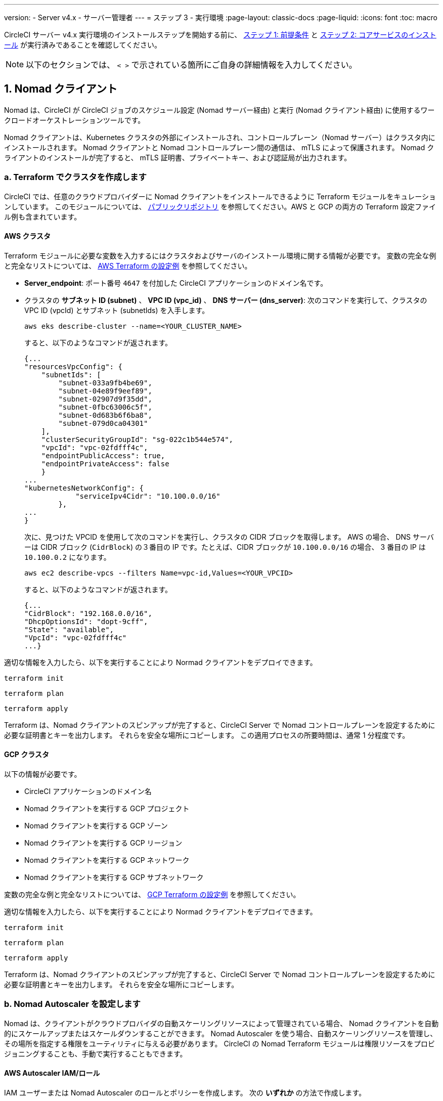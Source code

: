 ---

version:
- Server v4.x
- サーバー管理者
---
= ステップ 3 - 実行環境
:page-layout: classic-docs
:page-liquid:
:icons: font
:toc: macro

:toc-title:

// This doc uses ifdef and ifndef directives to display or hide content specific to Google Cloud Storage (env-gcp) and AWS (env-aws). Currently, this affects only the generated PDFs. To ensure compatability with the Jekyll version, the directives test for logical opposites. For example, if the attribute is NOT env-aws, display this content. For more information, see https://docs.asciidoctor.org/asciidoc/latest/directives/ifdef-ifndef/.

CircleCI サーバー v4.x 実行環境のインストールステップを開始する前に、 link:/docs/ja/server/installation/phase-1-prerequisites[ステップ 1: 前提条件] と link:/docs/ja/server/installation/phase-2-core-services[ステップ 2: コアサービスのインストール] が実行済みであることを確認してください。

////
.Installation Experience Flow Chart Phase 3
image::server-install-flow-chart-phase3.png[Flow chart showing the installation flow for server 3.x with phase 3 highlighted]
////

NOTE: 以下のセクションでは、 `< >` で示されている箇所にご自身の詳細情報を入力してください。

toc::[]

[#nomad-clients]
== 1. Nomad クライアント

Nomad は、CircleCI が CircleCI ジョブのスケジュール設定 (Nomad サーバー経由) と実行 (Nomad クライアント経由) に使用するワークロードオーケストレーションツールです。

Nomad クライアントは、Kubernetes クラスタの外部にインストールされ、コントロールプレーン（Nomad サーバー）はクラスタ内にインストールされます。 Nomad クライアントと Nomad コントロールプレーン間の通信は、 mTLS によって保護されます。 Nomad クライアントのインストールが完了すると、 mTLS 証明書、プライベートキー、および認証局が出力されます。


[#create-your-cluster-with-terraform]
=== a.  Terraform でクラスタを作成します

CircleCI では、任意のクラウドプロバイダーに Nomad クライアントをインストールできるように Terraform モジュールをキュレーションしています。 このモジュールについては、 link:https://github.com/CircleCI-Public/server-terraform[パブリックリポジトリ] を参照してください。AWS と GCP の両方の Terraform 設定ファイル例も含まれています。

// Don't include this section in the GCP PDF:

ifndef::env-gcp[]

[#aws-cluster]
==== AWS クラスタ

Terraform モジュールに必要な変数を入力するにはクラスタおよびサーバのインストール環境に関する情報が必要です。 変数の完全な例と完全なリストについては、 link:https://github.com/CircleCI-Public/server-terraform/tree/main/nomad-aws[AWS Terraform の設定例] を参照してください。

* *Server_endpoint*: ポート番号 `4647` を付加した CircleCI アプリケーションのドメイン名です。
* クラスタの *サブネット ID (subnet)* 、 *VPC ID (vpc_id)* 、 *DNS サーバー (dns_server)*:
次のコマンドを実行して、クラスタの VPC ID (vpcId) とサブネット (subnetIds) を入手します。
+
[source,shell]
----
aws eks describe-cluster --name=<YOUR_CLUSTER_NAME>
----
+
すると、以下のようなコマンドが返されます。
+
[source,json]
----
{...
"resourcesVpcConfig": {
    "subnetIds": [
        "subnet-033a9fb4be69",
        "subnet-04e89f9eef89",
        "subnet-02907d9f35dd",
        "subnet-0fbc63006c5f",
        "subnet-0d683b6f6ba8",
        "subnet-079d0ca04301"
    ],
    "clusterSecurityGroupId": "sg-022c1b544e574",
    "vpcId": "vpc-02fdfff4c",
    "endpointPublicAccess": true,
    "endpointPrivateAccess": false
    }
...
"kubernetesNetworkConfig": {
            "serviceIpv4Cidr": "10.100.0.0/16"
        },
...
}
----
+
次に、見つけた VPCID を使用して次のコマンドを実行し、クラスタの CIDR ブロックを取得します。 AWS の場合、 DNS サーバーは CIDR ブロック (`CidrBlock`) の３番目の IP です。たとえば、CIDR ブロックが `10.100.0.0/16` の場合、 3 番目の IP は `10.100.0.2` になります。
+
[source,shell]
----
aws ec2 describe-vpcs --filters Name=vpc-id,Values=<YOUR_VPCID>
----
+
すると、以下のようなコマンドが返されます。
+
[source,json]
----
{...
"CidrBlock": "192.168.0.0/16",
"DhcpOptionsId": "dopt-9cff",
"State": "available",
"VpcId": "vpc-02fdfff4c"
...}
----

適切な情報を入力したら、以下を実行することにより Normad クライアントをデプロイできます。

[source,shell]
----
terraform init
----

[source,shell]
----
terraform plan
----

[source,shell]
----
terraform apply
----

Terraform は、Nomad クライアントのスピンアップが完了すると、CircleCI Server で Nomad コントロールプレーンを設定するために必要な証明書とキーを出力します。 それらを安全な場所にコピーします。 この適用プロセスの所要時間は、通常 1 分程度です。

// Stop hiding from GCP PDF:

endif::env-gcp[]

// Don't include this section in the AWS PDF:

ifndef::env-aws[]

[#gcp-cluster]
==== GCP クラスタ

以下の情報が必要です。

* CircleCI アプリケーションのドメイン名
* Nomad クライアントを実行する GCP プロジェクト
* Nomad クライアントを実行する GCP ゾーン
* Nomad クライアントを実行する GCP リージョン
* Nomad クライアントを実行する GCP ネットワーク
* Nomad クライアントを実行する GCP サブネットワーク

変数の完全な例と完全なリストについては、 link:https://github.com/CircleCI-Public/server-terraform/tree/main/nomad-gcp[GCP Terraform の設定例] を参照してください。

適切な情報を入力したら、以下を実行することにより Normad クライアントをデプロイできます。

[source,shell]
----
terraform init
----

[source,shell]
----
terraform plan
----

[source,shell]
----
terraform apply
----

Terraform は、Nomad クライアントのスピンアップが完了すると、CircleCI Server で Nomad コントロールプレーンを設定するために必要な証明書とキーを出力します。 それらを安全な場所にコピーします。

endif::env-aws[]

[#nomad-autoscaler-configuration]
=== b.  Nomad Autoscaler を設定します

Nomad は、クライアントがクラウドプロバイダの自動スケーリングリソースによって管理されている場合、 Nomad クライアントを自動的にスケールアップまたはスケールダウンすることができます。
 Nomad Autoscaler を使う場合、自動スケーリングリソースを管理し、その場所を指定する権限をユーティリティに与える必要があります。 CircleCI の Nomad Terraform モジュールは権限リソースをプロビジョニングすることも、手動で実行することもできます。

ifndef::env-gcp[]

[#aws-iam-role]
==== AWS Autoscaler IAM/ロール

IAM ユーザーまたは Nomad Autoscaler のロールとポリシーを作成します。 次の **いずれか** の方法で作成します。

* 変数 `nomad_auto_scaler = true` を設定すると、link:https://github.com/CircleCI-Public/server-terraform/tree/main/nomad-aws[Nomad モジュール] が IAM ユーザーを作成し、キーを出力します。
 詳細については、リンクの例を参照してください。 既にクライアントを作成済みの場合は、変数を更新して `terraform apply` を実行します。 作成されたユーザーアクセスキーとシークレットキーは Terraform の出力で使用できます。
* <<iam-policy-for-nomad-autoscaler,下記の IAM ポリシー>> を使って Nomad Autoscaler IAM ユーザーを手動で作成します。 次に、このユーザー用のアクセスキーとシークレットキーを生成します。
* Nomad Autoscaler 用の https://docs.aws.amazon.com/eks/latest/userguide/iam-roles-for-service-accounts.html[サービスアカウントのロール] を作成し、<<iam-policy-for-nomad-autoscaler,下記の IAM ポリシー>> を添付します。

アクセスキーとシークレットキーを使用する場合、2 つの設定オプションが あります。

[.tab.awsautoscaler.CircleCI_creates_Secret]
--
**オプション 1:** CircleCI がお客様の Kubernetes シークレットを作成する

`values.yaml` ファイルにアクセスキーとシークレットをその他の必要な追加設定と一緒に追加します。

[source, yaml]
----
nomad:
...
  auto_scaler:
    aws:
      accessKey: "<access-key>"
      secretKey: "<secret-key>"
----
--

[.tab.awsautoscaler.You_create_Secret]
--
**オプション 2:** ご自身で Kubernetes シークレットを作成する

アクセスキーとシークレットを `values.yaml` ファイルに保存する代わりに、ご自身で Kubernetes シークレットを作成することもできます。 

NOTE: この方法の場合、下記記載のようにこのシークレット用に追加のフィールドが必要になります。

まず、アクセスキー、シークレット、リージョンを以下のテキストに追加し、すべてを base64 でエンコードします。

[source,shell]
----
ADDITIONAL_CONFIG=`cat << EOF | base64
target "aws-asg" {
  driver = "aws-asg"
  config = {
    aws_region = "<aws-region>"
    aws_access_key_id = "<access-key>"
    aws_secret_access_key = "<secret-key>"
  }
}
EOF`
----

次に、追加した base64 エンコード設定を使って、Kubernetes シークレットを作成します。

[source, shell]
----
# With the base64-encoded additional config from above
kubectl create secret generic nomad-autoscaler-secret \
  --from-literal=secret.hcl=$ADDITIONAL_CONFIG
----
--

[#iam-policy-for-nomad-autoscaler]
=====  Nomad Autoscaler の IAM ポリシー

[source, json]
{
    "Version": "2012-10-17",
    "Statement": [
        {
            "Sid": "VisualEditor0",
            "Effect": "Allow",
            "Action": [
                "autoscaling:CreateOrUpdateTags",
                "autoscaling:UpdateAutoScalingGroup",
                "autoscaling:TerminateInstanceInAutoScalingGroup"
            ],
            "Resource": "<<Your Autoscaling Group ARN>>"
        },
        {
            "Sid": "VisualEditor1",
            "Effect": "Allow",
            "Action": [
                "autoscaling:DescribeScalingActivities",
                "autoscaling:DescribeAutoScalingGroups"
            ],
            "Resource": "*"
        }
    ]
}

endif::env-gcp[]

ifndef::env-aws[]

[#gcp-service-account]
==== GCP オートスケーラーのサービスアカウント

Nomad Autoscaler のサービスアカウントを作成します。 次の **いずれか** の方法で作成します。

[.tab.gcpautoscaler.CircleCI_creates_Secret]
--
**オプション 1:** CircleCI がお客様の Kubernetes シークレットを作成する

CircleCI link:https://github.com/CircleCI-Public/server-terraform/tree/main/nomad-gcp[Nomad モジュール] により、サービスアカウントを作成し、JSON キーを使ってファイルを出力できます。 この方法の場合、変数 `nomad_auto_scaler = true` を設定します。 詳細については、リンク先の例を参照してください。 作成されたサービスアカウントキーは、`nomad-as-key.json` という名前のファイルにあります。
--

[.tab.gcpautoscaler.Use_Workload_Identity]
--
**オプション 2: Workload Identity を使用する

The CircleCI link:https://github.com/CircleCI-Public/server-terraform/tree/main/nomad-gcp[nomad module] can create a service account using link:/docs/server/installation/phase-1-prerequisites#enable-workload-identity-in-gke[Workload Identity] and out the email. Set the variables `nomad_auto_scaler = true` and `enable_workload_identity = true`.
--

[.tab.gcpautoscaler.You_create_Secret]
--
**Option 3:** Create the Kubernetes Secret yourself.

NOTE: When creating the Kubernetes Secret manually, an additional field is required, as outlined below.

[source, shell]
----
# Base64 encoded additional configuration field
ADDITIONAL_CONFIG=dGFyZ2V0ICJnY2UtbWlnIiB7CiAgZHJpdmVyID0gImdjZS1taWciCiAgY29uZmlnID0gewogICAgY3JlZGVudGlhbHMgPSAiL2V0Yy9ub21hZC1hdXRvc2NhbGVyL2NyZWRzL2djcF9zYS5qc29uIgogIH0KfQo=
kubectl create secret generic nomad-autoscaler-secret \
  --from-literal=gcp_sa.json=<service-account> \
  --from-literal=secret.hcl=$ADDITIONAL_CONFIG
----

When creating a Nomad GCP service account manually, the service account will need the role `compute.admin`. It will also need the role `iam.workloadIdentityUser` if using Workload Identity. This step is only required if you choose not to create the service account using Terraform.
--

endif::env-aws[]

[#nomad-servers]
== 2. Nomad サーバー

Now that you have successfully deployed your Nomad clients and have the permission resources, you can configure the Nomad Servers.

[#nomad-gossip-encryption-key]
=== a.  Nomad gossip encryption key

Nomad requires a key to encrypt communications. This key must be exactly 32 bytes long. 値を紛失した場合、CircleCI が復元することはできません。 Depending on how you prefer to manage Kubernetes Secrets, there are two options:

[.tab.encryption.You_create_Secret]
--
**Option 1:** Create the Kubernetes Secret yourself.

[source,shell]
----
kubectl create secret generic nomad-gossip-encryption-key \
--from-literal=gossip-key=<secret-key-32-chars>
----

Once the Kubernetes Secret exists, no change to `values.yaml` is required. The Kubernetes Secret will be referenced by default.
--

[.tab.encryption.CircleCI_creates_Secret]
--
**Option 2:** CircleCI creates the Kubernetes Secret.

値を `values.yaml` に追加します。 CircleCI will create the Kubernetes Secret automatically.

[source,yaml]
----
nomad:
  server:
    gossip:
      encryption:
        key: <secret-key-32-chars>
----
--

[#nomad-mtls]
=== b.  Nomad mTLS

The `CACertificate`, `certificate` and `privateKey` can be found in the output of the terraform module.  They must be base64 encoded.

[source,yaml]
----
nomad:
  server:
    ...
    rpc:
      mTLS:
        enabled: true
        certificate: <base64-encoded-certificate>
        privateKey: <base64-encoded-private-key>
        CACertificate: <base64-encoded-ca-certificate>
----

[#nomad-autoscaler]
=== c.  Nomad Autoscaler

If you have enabled Nomad Autoscaler, also include the following section under `nomad`:

// Don't include this section in the GCP PDF.

ifndef::env-gcp[]

[#aws]
==== AWS

You created these values in the <<aws-iam-role,Nomad Autoscaler Configuration section>>.

[source,yaml]
----
nomad:
  ...
  auto_scaler:
    enabled: true
    scaling:
      max: <max-node-limit>
      min: <min-node-limit>

    aws:
      enabled: true
      region: <region>
      autoScalingGroup: <asg-name>

      accessKey: <access-key>
      secretKey: <secret-key>
      # or
      irsaRole: <role-arn>
----

// Stop hiding from GCP PDF:

endif::env-gcp[]

// Don't include this section in the AWS PDF:

ifndef::env-aws[]

[#gcp]
==== GCP

You created these values in the <<gcp-service-account,Nomad Autoscaler Configuration section>>.

[source,yaml]
----
nomad:
  ...
  auto_scaler:
    enabled: true
    scaling:
      max: <max-node-limit>
      min: <min-node-limit>

    gcp:
      enabled: true
      project_id: <project-id>
      mig_name: <instance-group-name>

      region: <region>
      # or
      zone: <zone>

      workloadIdentity: <service-account-email>
      # or
      service_account: <service-account-json>
----

// Stop hiding from AWS PDF

endif::env-aws[]

=== d. Helm upgrade

Apply the changes made to your `values.yaml` file:

[source,shell]
----
namespace=<your-namespace>
helm upgrade circleci-server oci://cciserver.azurecr.io/circleci-server -n $namespace --version 4.0.0 -f <path-to-values.yaml>
----

[#nomad-clients-validation]
=== 3. Normad クライアントの確認

CircleCI has created a project called https://github.com/circleci/realitycheck[realitycheck] which allows you to test your server installation. CircleCI はこのプロジェクトをフォローし、システムが期待どおりに動作しているかを確認します。 As you continue through the next phase, sections of realitycheck will move from red (fail) to green (pass).

Before running realitycheck, check if the Nomad servers can communicate with the Nomad clients by executing the below command.

[source,shell]
----
kubectl -n <namespace> exec -it $(kubectl -n <namespace> get pods -l app=nomad-server -o name | tail -1) -- nomad node status
----

You should be able to see output like this:

[source,shell]
----
ID        DC       Name              Class        Drain  Eligibility  Status
132ed55b  default  ip-192-168-44-29  linux-64bit  false  eligible     ready
----

realitycheck を実行するには、リポジトリのクローンを実行する必要があります。 Github の設定に応じて、以下のいずれかを実行します。

[#github-cloud]
==== Github Cloud

[source,shell]
----
git clone https://github.com/circleci/realitycheck.git
----

[#github-enterprise-nomad]
==== GitHub Enterprise

[source,shell]
----
git clone https://github.com/circleci/realitycheck.git
git remote set-url origin <YOUR_GH_REPO_URL>
git push
----

レポジトリのクローンに成功したら、CircleCI Server 内からフォローすることができます。 以下の変数を設定する必要があります。 For full instructions please see the https://github.com/circleci/realitycheck#prerequisites-1[repository readme].

.環境変数
[.table.table-striped]
[cols=2*, options="header", stripes=even]
|===
|名前
|値

|CIRCLE_HOSTNAME
|<YOUR_CIRCLECI_INSTALLATION_URL>

|CIRCLE_TOKEN

|<YOUR_CIRCLECI_API_TOKEN>
|===

.コンテキスト
[.table.table-striped]
[cols=3*, options="header", stripes=even]
|===
|名前
|環境変数キー
|環境変数値

|org-global
|CONTEXT_END_TO_END_TEST_VAR
|空欄のまま

|individual-local
|MULTI_CONTEXT_END_TO_END_VAR
|空欄のまま
|===

環境変数とコンテキストを設定したら、 realitycheck テストを再実行します。 機能とリソースジョブが正常に完了したことが表示されます。 テスト結果は次のようになります。


image::realitycheck-pipeline.png[Screenshot showing the realitycheck project building in the CircleCI app]

[#vm-service]
== 3. VM サービス

VM service configures virtual machine and remote docker jobs. スケーリング ルールなど、さまざまなオプションを構成することができます。 VM service is unique to AWS and GCP installations because it relies on specific features of these cloud providers.

ifndef::env-gcp[]

[#aws-vm-service]
=== AWS

[#set-up-security-group]
==== Set up security group

. *Get the information needed to create security groups*
+
The following command returns your VPC ID (`vpcId`) and CIDR Block (`serviceIpv4Cidr`) which you need throughout this section:
+
[source,shell]
----
aws eks describe-cluster --name=<your-cluster-name>
----
. *セキュリティーグループを作成します。*
+
以下のコマンドを実行して、VM サービス用のセキュリティーグループを作成します。
+
[source,shell]
----
aws ec2 create-security-group --vpc-id "<VPC_ID>" --description "CircleCI VM Service security group" --group-name "circleci-vm-service-sg"
----
+
これにより次の手順で使用するグループ ID が出力されます。
+
[source, json]
{
    "GroupId": "<VM_SECURITY_GROUP_ID>"
}
.  *セキュリティーグループ Nomad を適用します。*
+
Use the security group you just created, and your CIDR block values, to apply the security group. This allows VM service to communicate with created EC2 instances on port 22.
+
[source,shell]
----
aws ec2 authorize-security-group-ingress --group-id "<VM_SECURITY_GROUP_ID>" --protocol tcp --port 22 --cidr "<SERVICE_IPV4_CIDR>"
----
+
For each https://github.com/CircleCI-Public/server-terraform/blob/main/nomad-aws/variables.tf#L1-L11[subnet] used by the Nomad clients, find the subnet cidr block and add two rules with the following commands.
+
[source,shell]
----
# find CIDR block
aws ec2 describe-subnets --subnet-ids=<NOMAD_SUBNET_ID>
----
+
[source,shell]
----
# add a security group allowing docker access from nomad clients, to VM instances
aws ec2 authorize-security-group-ingress --group-id "<VM_SECURITY_GROUP_ID>" --protocol tcp --port 2376 --cidr "<SUBNET_IPV4_CIDR>"
----
+
[source,shell]
----
# add a security group allowing SSH access from nomad clients, to VM instances
aws ec2 authorize-security-group-ingress --group-id "<VM_SECURITY_GROUP_ID>" --protocol tcp --port 22 --cidr "<SUBNET_IPV4_CIDR>"
----
. *Apply the security group for SSH (If using public IPs for machines)*
+
If using public IPs for VM service instances, run the following command to apply the security group rules so users can SSH into their jobs:
+
[source,shell]
----
aws ec2 authorize-security-group-ingress --group-id "<VM_SECURITY_GROUP_ID>" --protocol tcp --port 54782 --cidr "0.0.0.0/0"
----

[#set-up-authentication]
==== 認証を設定します。

There are two ways to authenticate CircleCI with your cloud provider: IAM Roles for Service Accounts (IRSA), and IAM access keys. IRSA を使用する方法を推奨します。 

[.tab.vmauthaws.IRSA]
--
The following is a summary of https://docs.aws.amazon.com/eks/latest/userguide/iam-roles-for-service-accounts.html[AWS's Documentation on IRSA] that is sufficient for configuring VM Service in CircleCI.

. *Create indentity provider*
+
Create an IAM OIDC identity provider for your EKS Cluster:
+
[source,shell]
----
eksctl utils associate-iam-oidc-provider --cluster <CLUSTER_NAME> --approve
----
. *Get ARN*
+
Get the OIDC provider ARN with the following command, you will need it in later steps:
+
[source,shell]
----
aws iam list-open-id-connect-providers | grep $(aws eks describe-cluster --name <CLUSTER_NAME> --query "cluster.identity.oidc.issuer" --output text | awk -F'/' '{print $NF}')
----
. *Get URL*
+
Get your OIDC provider URL, you will need it in later steps
+
[source,shell]
----
aws eks describe-cluster --name <CLUSTER_NAME> --query "cluster.identity.oidc.issuer" --output text | sed -e "s/^https:\/\///"
----
. *Create role*
+
Create the role using the command and trust policy template below, you will need the Role ARN and name in later steps:
+
[source,shell]
----
aws iam create-role --role-name circleci-vm --assume-role-policy-document file://<TRUST_POLICY_FILE>
----
+
[source, json]
----
{
  "Version": "2012-10-17",
  "Statement": [
    {
      "Effect": "Allow",
      "Principal": {
        "Federated": "<OIDC_PROVIDER_ARN>"
      },
      "Action": "sts:AssumeRoleWithWebIdentity",
      "Condition": {
        "StringEquals": {
          "<OIDC_PROVIDER_URL>:sub": "system:serviceaccount:<K8S_NAMESPACE>:vm-service"
        }
      }
    }

  ]
}
----
. *ポリシーを作成します。*
+
以下のコマンドとテンプレートを使ってポリシーを作成します。  Fill in the security group ID and the VPC ID:
+
[source,shell]
----
aws iam create-policy --policy-name circleci-vm --policy-document file://<POLICY_FILE>
----
+
[source, json]
----
{
  "Version": "2012-10-17",
  "Statement": [
    {
      "Action": "ec2:RunInstances",
      "Effect": "Allow",
      "Resource": [
        "arn:aws:ec2:*::image/*",
        "arn:aws:ec2:*::snapshot/*",
        "arn:aws:ec2:*:*:key-pair/*",
        "arn:aws:ec2:*:*:launch-template/*",
        "arn:aws:ec2:*:*:network-interface/*",
        "arn:aws:ec2:*:*:placement-group/*",
        "arn:aws:ec2:*:*:volume/*",
        "arn:aws:ec2:*:*:subnet/*",
        "arn:aws:ec2:*:*:security-group/<SECURITY_GROUP_ID>"
      ]
    },
    {
      "Action": "ec2:RunInstances",
      "Effect": "Allow",
      "Resource": "arn:aws:ec2:*:*:instance/*",
      "Condition": {
        "StringEquals": {
          "aws:RequestTag/ManagedBy": "circleci-vm-service"
        }
      }
    },
    {
      "Action": [
        "ec2:CreateVolume"
      ],
      "Effect": "Allow",
      "Resource": [
        "arn:aws:ec2:*:*:volume/*"
      ],
      "Condition": {
        "StringEquals": {
          "aws:RequestTag/ManagedBy": "circleci-vm-service"
        }
      }
    },
    {
      "Action": [
        "ec2:Describe*"
      ],
      "Effect": "Allow",
      "Resource": "*"
    },
    {
      "Effect": "Allow",
      "Action": [
        "ec2:CreateTags"
      ],
      "Resource": "arn:aws:ec2:*:*:*/*",
      "Condition": {
        "StringEquals": {
          "ec2:CreateAction" : "CreateVolume"
        }
      }
    },
    {
      "Effect": "Allow",
      "Action": [
        "ec2:CreateTags"
      ],
      "Resource": "arn:aws:ec2:*:*:*/*",
      "Condition": {
        "StringEquals": {
          "ec2:CreateAction" : "RunInstances"
        }
      }
    },
    {
      "Action": [
        "ec2:CreateTags",
        "ec2:StartInstances",
        "ec2:StopInstances",
        "ec2:TerminateInstances",
        "ec2:AttachVolume",
        "ec2:DetachVolume",
        "ec2:DeleteVolume"
      ],
      "Effect": "Allow",
      "Resource": "arn:aws:ec2:*:*:*/*",
      "Condition": {
        "StringEquals": {
          "ec2:ResourceTag/ManagedBy": "circleci-vm-service"
        }
      }
    },
    {
      "Action": [
        "ec2:RunInstances",
        "ec2:StartInstances",
        "ec2:StopInstances",
        "ec2:TerminateInstances"
      ],
      "Effect": "Allow",
      "Resource": "arn:aws:ec2:*:*:subnet/*",
      "Condition": {
        "StringEquals": {
          "ec2:Vpc": "<VPC_ID>"
        }
      }
    }
  ]
}

----
. *Attach policy*
+
ポリシーをロールにアタッチします。
+
[source,shell]
----
aws iam attach-role-policy --role-name <VM_ROLE_NAME> --policy-arn=<VM_POLICY_ARN>
----
. *Configure VM-Service*
+
Configure VM service by adding the following to `values.yaml`:
+
[source,yaml]
----
vm_service:
  providers:
    ec2:
      enabled: true
      region: <REGION>
      assignPublicIP: true
      irsaRole: <IRSA_ROLE_ARN>
      subnets:
      - <SUBNET_ID>
      securityGroupId: <SECURITY_GROUP_ID>
----
--

[.tab.vmauthaws.IAM_Access_Keys]
--
. *ユーザーを作成します。*
+
プログラムでのアクセス権を持つ新規ユーザーを作成します。
+
[source,shell]
----
aws iam create-user --user-name circleci-vm-service
----
+
vm-service では、オプションで AWS キーの代わりに https://docs.aws.amazon.com/eks/latest/userguide/iam-roles-for-service-accounts.html[サービスアカウントのロール]の使用もサポートしています。 ロールを使用する場合は、以下のステップ 6 のポリシーを使って以下の https://docs.aws.amazon.com/eks/latest/userguide/iam-roles-for-service-accounts.html[手順]を実行します。
Once done, you may skip to step 9, enabling vm-service.
. *ポリシーを作成します。*
+
以下の内容の `policy.json` ファイルを作成します。 ステップ 2 で作成した VM サービスセキュリティグループの ID (`VMServiceSecurityGroupId`) と VPC ID (`vpcID`) を入力します。
+
[source,json]
----
{
  "Version": "2012-10-17",
  "Statement": [
    {
      "Action": "ec2:RunInstances",
      "Effect": "Allow",
      "Resource": [
        "arn:aws:ec2:*::image/*",
        "arn:aws:ec2:*::snapshot/*",
        "arn:aws:ec2:*:*:key-pair/*",
        "arn:aws:ec2:*:*:launch-template/*",
        "arn:aws:ec2:*:*:network-interface/*",
        "arn:aws:ec2:*:*:placement-group/*",
        "arn:aws:ec2:*:*:volume/*",
        "arn:aws:ec2:*:*:subnet/*",
        "arn:aws:ec2:*:*:security-group/<YOUR_VMServiceSecurityGroupID>"
      ]
    },
    {
      "Action": "ec2:RunInstances",
      "Effect": "Allow",
      "Resource": "arn:aws:ec2:*:*:instance/*",
      "Condition": {
        "StringEquals": {
          "aws:RequestTag/ManagedBy": "circleci-vm-service"
        }
      }
    },
    {
      "Action": [
        "ec2:CreateVolume"
      ],
      "Effect": "Allow",
      "Resource": [
        "arn:aws:ec2:*:*:volume/*"
      ],
      "Condition": {
        "StringEquals": {
          "aws:RequestTag/ManagedBy": "circleci-vm-service"
        }
      }
    },
    {
      "Action": [
        "ec2:Describe*"
      ],
      "Effect": "Allow",
      "Resource": "*"
    },
    {
      "Effect": "Allow",
      "Action": [
        "ec2:CreateTags"
      ],
      "Resource": "arn:aws:ec2:*:*:*/*",
      "Condition": {
        "StringEquals": {
          "ec2:CreateAction" : "CreateVolume"
        }
      }
    },
    {
      "Effect": "Allow",
      "Action": [
        "ec2:CreateTags"
      ],
      "Resource": "arn:aws:ec2:*:*:*/*",
      "Condition": {
        "StringEquals": {
          "ec2:CreateAction" : "RunInstances"
        }
      }
    },
    {
      "Action": [
        "ec2:CreateTags",
        "ec2:StartInstances",
        "ec2:StopInstances",
        "ec2:TerminateInstances",
        "ec2:AttachVolume",
        "ec2:DetachVolume",
        "ec2:DeleteVolume"
      ],
      "Effect": "Allow",
      "Resource": "arn:aws:ec2:*:*:*/*",
      "Condition": {
        "StringEquals": {
          "ec2:ResourceTag/ManagedBy": "circleci-vm-service"
        }
      }
    },
    {
      "Action": [
        "ec2:RunInstances",
        "ec2:StartInstances",
        "ec2:StopInstances",
        "ec2:TerminateInstances"
      ],
      "Effect": "Allow",
      "Resource": "arn:aws:ec2:*:*:subnet/*",
      "Condition": {
        "StringEquals": {
          "ec2:Vpc": "<YOUR_vpcID>"
        }
      }
    }
  ]
}
----
. *ポリシーをユーザーにアタッチします。*
+
Once you have created the policy.json file, attach it to an IAM policy and created user:
+
[source,shell]
----
aws iam put-user-policy --user-name circleci-vm-service --policy-name circleci-vm-service --policy-document file://policy.json
----
. *ユーザー用のアクセスキーとシークレットを作成します。*
+
作成していない場合は、`circleci-vm-service` ユーザー用のアクセスキーとシークレットが必要です。 以下のコマンドを実行して作成することができます。
+
[source,shell]
----
aws iam create-access-key --user-name circleci-vm-service
----
. *Configure server (there are two options)*
* *Option 1 - Add the keys to `values.yaml`*
Add the VM Service configuration to `values.yaml`. Details of the available configuration options can be found in the link:/docs/server/operator/manage-virtual-machines-with-vm-service[Managing Virtual Machines with VM Service] guide.
* *Option 2 - Create the Kubernetes Secret yourself*
Instead of providing the access key and secret in your `values.yaml` file, you may create the Kubernetes Secret yourself.
+
[source,shell]
----
kubectl create secret generic vm-service-secret \
  --from-literal=ec2AccessKey=<access-key> \
  --from-literal=ec2SecretKey=<secret-key>
----
--

endif::env-gcp[]

ifndef::env-aws[]

[#gcp-authentication]
=== GCP

以下のセクションを完了するにはクラスタに関する追加情報が必要です。 次のコマンドを実行します。

[source,shell]
----
gcloud container clusters describe
----

このコマンドは、次のような情報を返します。この情報には、ネットワーク、リージョン、および次のセクションを完了するために必要なその他の詳細情報が含まれます。

[source, json]
----
addonsConfig:
  gcePersistentDiskCsiDriverConfig:
    enabled: true
  kubernetesDashboard:
    disabled: true
  networkPolicyConfig:
    disabled: true
clusterIpv4Cidr: 10.100.0.0/14
createTime: '2021-08-20T21:46:18+00:00'
currentMasterVersion: 1.20.8-gke.900
currentNodeCount: 3
currentNodeVersion: 1.20.8-gke.900
databaseEncryption:
…
----

. *ファイアウォール ルールを作成します。*
+
以下のコマンドを実行して、GKE の VM サービス用のファイヤーウォール ルールを作成します。
+
[source,shell]
----
gcloud compute firewall-rules create "circleci-vm-service-internal-nomad-fw" --network "<network>" --action allow --source-ranges "0.0.0.0/0" --rules "TCP:22,TCP:2376"
----
+
NOTE: 自動モードを使用した場合は、 https://cloud.google.com/vpc/docs/vpc#ip-ranges[こちらの表]を参照して、リージョンに基づいて Nomad クライアントの CIDR を見つけることができます。
+
[source,shell]
----
gcloud compute firewall-rules create "circleci-vm-service-internal-k8s-fw" --network "<network>" --action allow --source-ranges "<clusterIpv4Cidr>" --rules "TCP:22,TCP:2376"
----
+
[source,shell]
----
gcloud compute firewall-rules create "circleci-vm-service-external-fw" --network "<network>" --action allow --rules "TCP:54782"
----
. *ユーザーを作成します。*
+
VM サービス専用の一意のサービス アカウントを作成することをお勧めします。 コンピューティング インスタンス管理者 (ベータ版) ロールは、VM サービスを運用するための広範な権限を持っています。 If you wish to make permissions more granular, you can use the Compute Instance Admin (beta) role link:https://cloud.google.com/compute/docs/access/iam#compute.instanceAdmin[documentation] as reference.
+
[source,shell]
----
gcloud iam service-accounts create circleci-server-vm --display-name "circleci-server-vm service account"
----
+
NOTE: CircleCI Server を共有 VCP にデプロイする場合は、 VM ジョブを実行するプロジェクトにこのユーザーを作成します。
. *サービスアカウントのメールアドレスを取得します。*
+
[source,shell]
----
gcloud iam service-accounts list --filter="displayName:circleci-server-vm service account" --format 'value(email)'
----
. *ロールをサービスアカウントに適用します。*
+
Apply the Compute Instance Admin (beta) role to the service account:
+
[source,shell]
----
gcloud projects add-iam-policy-binding <YOUR_PROJECT_ID> --member serviceAccount:<YOUR_SERVICE_ACCOUNT_EMAIL> --role roles/compute.instanceAdmin --condition=None
----
+
さらに
+
[source,shell]
----
gcloud projects add-iam-policy-binding <YOUR_PROJECT_ID> --member serviceAccount:<YOUR_SERVICE_ACCOUNT_EMAIL> --role roles/iam.serviceAccountUser --condition=None
----
. *サービスアカウントで Workload Identity を有効にします。*
+
この手順は、GKE で link:https://cloud.google.com/kubernetes-engine/docs/how-to/workload-identity[Workload Identity] を使用している場合のみ実行する必要があります。 Steps to enable Workload Identities are provided in link:https://circleci.com/docs/2.0/server-3-install-prerequisites/index.html#enabling-workload-identity-in-gke[Phase 1 - Prerequisites].
+
[source,shell]
----
gcloud iam service-accounts add-iam-policy-binding <YOUR_SERVICE_ACCOUNT_EMAIL> \
    --role roles/iam.workloadIdentityUser \
    --member "serviceAccount:<GCP_PROJECT_ID>.svc.id.goog[circleci-server/vm-service]"
----
. *Optionally, get JSON Key File*
+
GKE で link:https://cloud.google.com/kubernetes-engine/docs/how-to/workload-identity[Workload Identity] を使用している場合、この手順は不要です。
+
以下のコマンドを実行すると、`circleci-server-vm-keyfile` という名前のファイルがローカル作業ディレクトリに作成されます。 このファイルはサーバーインストールを設定する際に必要になります。
+
[source,shell]
----
gcloud iam service-accounts keys create circleci-server-vm-keyfile --iam-account <YOUR_SERVICE_ACCOUNT_EMAIL>
----
. *サーバーを設定します。*
+
When using service account keys for configuring access for the VM service, there are two options.
+
[.tab.configureserver.CircleCI_creates_Secret]
--
**Option 1:** CircleCI creates the Kubernetes Secret.

Add the VM Service configuration to values.yaml. Details of the available configuration options can be found in the link:/docs/server/operator/manage-virtual-machines-with-vm-service[Managing Virtual Machines with VM Service] guide.
--

[.tab.configureserver.You_create_Secret]
--
**Option 1:** Create the Kubernetes Secret yourself.

Instead of providing the service account in your `values.yaml` file, you may create the Kubernetes Secret yourself.

[source,shell]
----
kubectl create secret generic vm-service-secret \
  --from-literal=gcp_sa.json=<access-key>
----
--

endif::env-aws[]

[#vm-service-validation]
=== VM サービスの検証

Apply they changes made to your values.yaml file.

[source,shell]
----
namespace=<your-namespace>
helm upgrade circleci-server oci://cciserver.azurecr.io/circleci-server -n $namespace --version 4.0.0 -f <path-to-values.yaml>
----

CircleCI Server の設定とデプロイが完了したら、VM サービスが適切に動作しているか確認する必要がありあます。 CircleCI Server 内で、realitycheck プロジェクトを再実行できます。 VM サービスジョブは完了しているはずです。 この時点で、すべてのテストが合格しているはずです。

[#runner]
== 4.  ランナー

[#overview]
=== 概要

CircleCI のランナーには、追加のサーバー設定は不要です。 CircleCI Server はランナーと連携する準備ができています。 ただし、ランナーを作成し、CircleCI Server のインストールを認識するようにランナーエージェントを設定する必要があります。 For complete instructions for setting up runner, see the link:/docs/runner-overview[runner documentation].

NOTE: ランナーには組織ごとに１つ名前空間が必要です。 CircleCI Server には複数の組織が存在する場合があります。 CircleCI Server 内に複数の組織が存在する場合、各組織につき１つランナーの名前空間を設定する必要があります。

ifndef::pdf[]

[#next-steps]
== 次のステップ

* link:/docs/server/installation/phase-4-post-installation[Phase 4: Post Installation]
+
endif::pdf[]